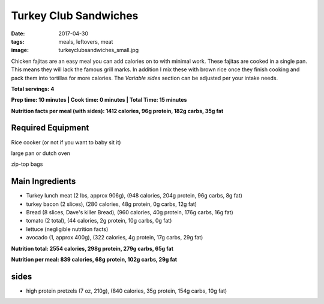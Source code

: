 Turkey Club Sandwiches
======================
:date: 2017-04-30
:tags: meals, leftovers, meat
:image: turkeyclubsandwiches_small.jpg

Chicken fajitas are an easy meal you can add calories on to with minimal work.
These fajitas are cooked in a single pan. This means they will lack the famous
grill marks. In addition I mix these with brown rice once they finish cooking
and pack them into tortillas for more calories. The `Variable sides` section
can be adjusted per your intake needs.

.. image:: images/chickenfajitas_large.jpg
    :alt: Chicken Fajitas
    :align: left

**Total servings: 4**

**Prep time: 10 minutes | Cook time: 0 minutes | Total Time: 15 minutes**

**Nutrition facts per meal (with sides): 1412 calories, 96g protein, 182g carbs, 35g fat**

Required Equipment
------------------
Rice cooker (or not if you want to baby sit it)

large pan or dutch oven

zip-top bags

Main Ingredients
----------------

- Turkey lunch meat (2 lbs, approx 906g), (948 calories, 204g protein, 96g carbs, 8g fat)
- turkey bacon (2 slices), (280 calories, 48g protein, 0g carbs, 12g fat)
- Bread (8 slices, Dave's killer Bread), (960 calories, 40g protein, 176g carbs, 16g fat)
- tomato (2 total), (44 calories, 2g protein, 10g carbs, 0g fat)
- lettuce (negligible nutrition facts)
- avocado (1, approx 400g), (322 calories, 4g protein, 17g carbs, 29g fat)

**Nutrition total: 2554 calories, 298g protein, 279g carbs, 65g fat**

**Nutrition per meal: 839 calories, 68g protein, 102g carbs, 29g fat**

sides
-----

- high protein pretzels (7 oz, 210g), (840 calories, 35g protein, 154g carbs, 10g fat)
